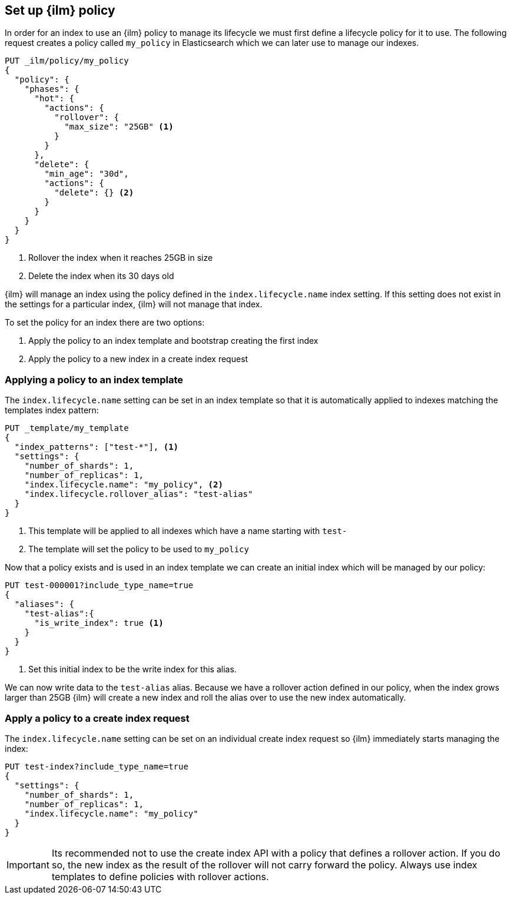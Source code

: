 [role="xpack"]
[testenv="basic"]
[[set-up-lifecycle-policy]]
== Set up {ilm} policy

In order for an index to use an {ilm} policy to manage its lifecycle we must
first define a lifecycle policy for it to use. The following request creates a
policy called `my_policy` in Elasticsearch which we can later use to manage our
indexes.

[source,js]
------------------------
PUT _ilm/policy/my_policy
{
  "policy": {
    "phases": {
      "hot": {
        "actions": {
          "rollover": {
            "max_size": "25GB" <1>
          }
        }
      },
      "delete": {
        "min_age": "30d",
        "actions": {
          "delete": {} <2>
        }
      }
    }
  }
}
------------------------
// CONSOLE
<1> Rollover the index when it reaches 25GB in size
<2> Delete the index when its 30 days old

{ilm} will manage an index using the policy defined in the
`index.lifecycle.name` index setting. If this setting does not exist in the
settings for a particular index, {ilm} will not manage that index.

To set the policy for an index there are two options:

1. Apply the policy to an index template and bootstrap creating the first index
2. Apply the policy to a new index in a create index request

[[applying-policy-to-template]]
=== Applying a policy to an index template

The `index.lifecycle.name` setting can be set in an index template so that it
is automatically applied to indexes matching the templates index pattern:

[source,js]
-----------------------
PUT _template/my_template
{
  "index_patterns": ["test-*"], <1>
  "settings": {
    "number_of_shards": 1,
    "number_of_replicas": 1,
    "index.lifecycle.name": "my_policy", <2>
    "index.lifecycle.rollover_alias": "test-alias"
  }
}
-----------------------
// CONSOLE
<1> This template will be applied to all indexes which have a name starting
with `test-`
<2> The template will set the policy to be used to `my_policy`

Now that a policy exists and is used in an index template we can create an
initial index which will be managed by our policy:

[source,js]
-----------------------
PUT test-000001?include_type_name=true
{
  "aliases": {
    "test-alias":{
      "is_write_index": true <1>
    }
  }
}
-----------------------
// CONSOLE
<1> Set this initial index to be the write index for this alias.

We can now write data to the `test-alias` alias. Because we have a rollover
action defined in our policy, when the index grows larger than 25GB {ilm} will
create a new index and roll the alias over to use the new index automatically.

=== Apply a policy to a create index request

The `index.lifecycle.name` setting can be set on an individual create index
request so {ilm} immediately starts managing the index:

[source,js]
-----------------------
PUT test-index?include_type_name=true
{
  "settings": {
    "number_of_shards": 1,
    "number_of_replicas": 1,
    "index.lifecycle.name": "my_policy"
  }
}
-----------------------
// CONSOLE

IMPORTANT: Its recommended not to use the create index API with a policy that
defines a rollover action. If you do so, the new index as the result of the
rollover will not carry forward the policy. Always use index templates to
define policies with rollover actions.
